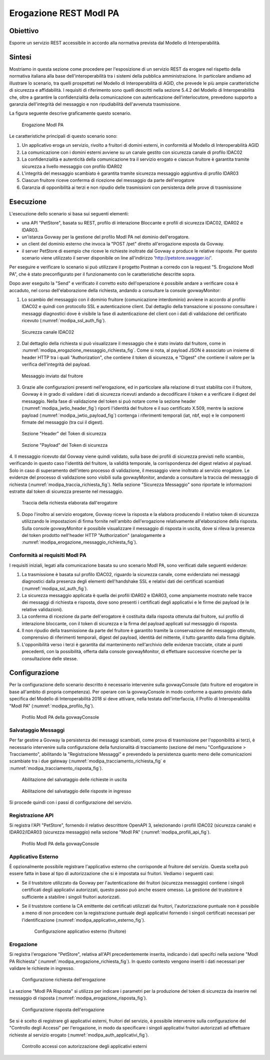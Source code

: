 .. _scenari_erogazione_rest_modipa:

Erogazione REST ModI PA
=======================

Obiettivo
---------
Esporre un servizio REST accessibile in accordo alla normativa prevista dal Modello di Interoperabilità.

Sintesi
-------
Mostriamo in questa sezione come procedere per l'esposizione di un servizio REST da erogare nel rispetto della normativa italiana alla base dell'interoperabilità tra i sistemi della pubblica amministrazione. In particolare andiamo ad illustrare lo scenario, tra quelli prospettati nel Modello di Interoperabilità di AGID, che prevede le più ampie caratteristiche di sicurezza e affidabilità.
I requisiti di riferimento sono quelli descritti nella sezione 5.4.2 del Modello di Interoperabilità che, oltre a garantire la confidenzialità della comunicazione con autenticazione dell'interlocutore, prevedono supporto a garanzia dell'integrità del messaggio e non ripudiabilità dell'avvenuta trasmissione.

La figura seguente descrive graficamente questo scenario.

   .. figure:: ../_figure_scenari/ErogazioneModIPA.png
    :scale: 80%
    :align: center
    :name: erogazione_modipa_fig

    Erogazione ModI PA

Le caratteristiche principali di questo scenario sono:

1. Un applicativo eroga un servizio, rivolto a fruitori di domini esterni, in conformità al Modello di Interoperabilità AGID
2. La comunicazione con i domini esterni avviene su un canale gestito con sicurezza canale di profilo IDAC02
3. La confidenzialità e autenticità della comunicazione tra il servizio erogato e ciascun fruitore è garantita tramite sicurezza a livello messaggio con profilo IDAR02
4. L'integrità del messaggio scambiato è garantita tramite sicurezza messaggio aggiuntiva di profilo IDAR03
5. Ciascun fruitore riceve conferma di ricezione del messaggio da parte dell'erogatore
6. Garanzia di opponibilità ai terzi e non ripudio delle trasmissioni con persistenza delle prove di trasmissione


Esecuzione
----------
L'esecuzione dello scenario si basa sui seguenti elementi:

- una API "PetStore", basata su REST, profilo di interazione Bloccante e profili di sicurezza IDAC02, IDAR02 e IDAR03.
- un'istanza Govway per la gestione del profilo ModI PA nel dominio dell'erogatore.
- un client del dominio esterno che invoca la "POST /pet" diretto all'erogazione esposta da Govway.
- il server PetStore di esempio che riceve le richieste inoltrate dal Govway e produce le relative risposte. Per questo scenario viene utilizzato il server disponibile on line all'indirizzo 'http://petstore.swagger.io/'.

Per eseguire e verificare lo scenario si può utilizzare il progetto Postman a corredo con la request "5. Erogazione ModI PA", che è stato preconfigurato per il funzionamento con le caratteristiche descritte sopra.

Dopo aver eseguito la "Send" e verificato il corretto esito dell'operazione è possibile andare a verificare cosa è accaduto, nel corso dell'elaborazione della richiesta, andando a consultare la console govwayMonitor:

1. Lo scambio del messaggio con il dominio fruitore (comunicazione interdominio) avviene in accordo al profilo IDAC02 e quindi con protocollo SSL e autenticazione client. Dal dettaglio della transazione si possono consultare i messaggi diagnostici dove è visibile la fase di autenticazione del client con i dati di validazione del certificato ricevuto (:numref:`modipa_ssl_auth_fig`).

   .. figure:: ../_figure_scenari/modipa_ssl_auth.png
    :scale: 80%
    :align: center
    :name: modipa_ssl_auth_fig

    Sicurezza canale IDAC02

2. Dal dettaglio della richiesta si può visualizzare il messaggio che è stato inviato dal fruitore, come in :numref:`modipa_erogazione_messaggio_richiesta_fig`. Come si nota, al payload JSON è associato un insieme di header HTTP tra i quali "Authorization", che contiene il token di sicurezza, e "Digest" che contiene il valore per la verifica dell'integrità del payload.

   .. figure:: ../_figure_scenari/modipa_erogazione_messaggio_richiesta.png
    :scale: 80%
    :align: center
    :name: modipa_erogazione_messaggio_richiesta_fig

    Messaggio inviato dal fruitore

3. Grazie alle configurazioni presenti nell'erogazione, ed in particolare alla relazione di trust stabilita con il fruitore, Govway è in grado di validare i dati di sicurezza ricevuti andando a decodificare il token e a verificare il digest del messaggio. Nella fase di validazione del token si può notare come la sezione header (:numref:`modipa_jwtio_header_fig`) riporti l'identità del fruitore e il suo certificato X.509, mentre la sezione payload (:numref:`modipa_jwtio_payload_fig`) contenga i riferimenti temporali (iat, nbf, exp) e le componenti firmate del messaggio (tra cui il digest).

   .. figure:: ../_figure_scenari/modipa_jwtio_header.png
    :scale: 80%
    :align: center
    :name: modipa_jwtio_header_fig

    Sezione "Header" del Token di sicurezza

   .. figure:: ../_figure_scenari/modipa_jwtio_payload.png
    :scale: 80%
    :align: center
    :name: modipa_jwtio_payload_fig

    Sezione "Payload" del Token di sicurezza

4. Il messaggio ricevuto dal Govway viene quindi validato, sulla base dei profili di sicurezza previsti nello scambio, verificando in questo caso l'identità del fruitore, la validità temporale, la corrispondenza del digest relativo al payload. Solo in caso di superamento dell'intero processo di validazione, il messaggio viene inoltrato al servizio erogatore.
Le evidenze del processo di validazione sono visibili sulla govwayMonitor, andando a consultare la traccia del messaggio di richiesta (:numref:`modipa_traccia_richiesta_fig`). Nella sezione "Sicurezza Messaggio" sono riportate le informazioni estratte dal token di sicurezza presente nel messaggio.

   .. figure:: ../_figure_scenari/modipa_traccia_richiesta.png
    :scale: 80%
    :align: center
    :name: modipa_traccia_richiesta_fig

    Traccia della richiesta elaborata dall'erogatore

5. Dopo l'inoltro al servizio erogatore, Govway riceve la risposta e la elabora producendo il relativo token di sicurezza utilizzando le impostazioni di firma fornite nell'ambito dell'erogazione relativamente all'elaborazione della risposta. Sulla console govwayMonitor è possibile visualizzare il messaggio di risposta in uscita, dove si rileva la presenza del token prodotto nell'header HTTP "Authorization" (analogamente a :numref:`modipa_erogazione_messaggio_richiesta_fig`).

.. _modipa_conformita:

Conformità ai requisiti ModI PA
~~~~~~~~~~~~~~~~~~~~~~~~~~~~~~~
I requisiti iniziali, legati alla comunicazione basata su uno scenario ModI PA, sono verificati dalle seguenti evidenze:

1. La trasmissione è basata sul profilo IDAC02, riguardo la sicurezza canale, come evidenziato nei messaggi diagnostici dalla presenza degli elementi dell'handshake SSL e relativi dati dei certificati scambiati (:numref:`modipa_ssl_auth_fig`).

2. La sicurezza messaggio applicata è quella dei profili IDAR02 e IDAR03, come ampiamente mostrato nelle tracce dei messaggi di richiesta e risposta, dove sono presenti i certificati degli applicativi e le firme dei payload (e le relative validazioni).

3. La conferma di ricezione da parte dell'erogatore è costituita dalla risposta ottenuta dal fruitore, sul profilo di interazione bloccante, con il token di sicurezza e la firma del payload applicati sul messaggio di risposta.

4. Il non ripudio della trasmissione da parte del fruitore è garantito tramite la conservazione del messaggio ottenuto, comprensivo di riferimenti temporali, digest del payload, identità del mittente, il tutto garantito dalla firma digitale.

5. L'opponibilità verso i terzi è garantita dal mantenimento nell'archivio delle evidenze tracciate, citate ai punti precedenti, con la possibilità, offerta dalla console govwayMonitor, di effettuare successive ricerche per la consultazione delle stesse.


Configurazione
--------------
Per la configurazione dello scenario descritto è necessario intervenire sulla govwayConsole (lato fruitore ed erogatore in base all'ambito di propria competenza). Per operare con la govwayConsole in modo conforme a quanto previsto dalla specifica del Modello di Interoperabilità 2018 si deve attivare, nella testata dell'interfaccia, il Profilo di Interoperabilità "ModI PA" (:numref:`modipa_profilo_fig`).

   .. figure:: ../_figure_scenari/modipa_profilo.png
    :scale: 80%
    :align: center
    :name: modipa_profilo_fig

    Profilo ModI PA della govwayConsole

.. _modipa_config_tracciamento:


Salvataggio Messaggi
~~~~~~~~~~~~~~~~~~~~
Per far gestire a Govway la persistenza dei messaggi scambiati, come prova di trasmissione per l'opponibilità ai terzi, è necessario intervenire sulla configurazione della funzionalità di tracciamento (sezione del menu "Configurazione > Tracciamento", abilitando la "Registrazione Messaggi" e prevendedo la persistenza quanto meno delle comunicazioni scambiate tra i due gateway (:numref:`modipa_tracciamento_richiesta_fig` e :numref:`modipa_tracciamento_risposta_fig`).

   .. figure:: ../_figure_scenari/modipa_tracciamento_richiesta.png
    :scale: 80%
    :align: center
    :name: modipa_tracciamento_richiesta_fig

    Abilitazione del salvataggio delle richieste in uscita

   .. figure:: ../_figure_scenari/modipa_tracciamento_risposta.png
    :scale: 80%
    :align: center
    :name: modipa_tracciamento_risposta_fig

    Abilitazione del salvataggio delle risposte in ingresso

Si procede quindi con i passi di configurazione del servizio.

.. _modipa_api_profili:

Registrazione API
~~~~~~~~~~~~~~~~~
Si registra l'API "PetStore", fornendo il relativo descrittore OpenAPI 3, selezionando i profili IDAC02 (sicurezza canale) e IDAR02/IDAR03 (sicurezza messaggio) nella sezione "ModI PA" (:numref:`modipa_profili_api_fig`).

   .. figure:: ../_figure_scenari/modipa_profili_api.png
    :scale: 80%
    :align: center
    :name: modipa_profili_api_fig

    Profilo ModI PA della govwayConsole


Applicativo Esterno
~~~~~~~~~~~~~~~~~~~
È opzionalmente possibile registrare l'applicativo esterno che corrisponde al fruitore del servizio. Questa scelta può essere fatta in base al tipo di autorizzazione che si è impostata sui fruitori. Vediamo i seguenti casi:

- Se il truststore utilizzato da Govway per l'autenticazione dei fruitori (sicurezza messaggio) contiene i singoli certificati degli applicativi autorizzati, questo passo può anche essere omesso. La gestione del truststore è sufficiente a stabilire i singoli fruitori autorizzati.
- Se il truststore contiene la CA emittente dei certificati utilizzati dai fruitori, l'autorizzazione puntuale non è possibile a meno di non procedere con la registrazione puntuale degli applicativi fornendo i singoli certificati necessari per l'identificazione (:numref:`modipa_applicativo_esterno_fig`).

   .. figure:: ../_figure_scenari/modipa_applicativo_esterno.png
    :scale: 80%
    :align: center
    :name: modipa_applicativo_esterno_fig

    Configurazione applicativo esterno (fruitore)


Erogazione
~~~~~~~~~~
Si registra l'erogazione "PetStore", relativa all'API precedentemente inserita, indicando i dati specifci nella sezione "ModI PA Richiesta" (:numref:`modipa_erogazione_richiesta_fig`). In questo contesto vengono inseriti i dati necessari per validare le richieste in ingresso.

   .. figure:: ../_figure_scenari/modipa_erogazione_richiesta.png
    :scale: 80%
    :align: center
    :name: modipa_erogazione_richiesta_fig

    Configurazione richiesta dell'erogazione

La sezione "ModI PA Risposta" si utilizza per indicare i parametri per la produzione del token di sicurezza da inserire nel messaggio di risposta (:numref:`modipa_erogazione_risposta_fig`).

   .. figure:: ../_figure_scenari/modipa_erogazione_risposta.png
    :scale: 80%
    :align: center
    :name: modipa_erogazione_risposta_fig

    Configurazione risposta dell'erogazione

Se si è scelto di registrare gli applicativi esterni, fruitori del servizio, è possibile intervenire sulla configurazione del "Controllo degli Accessi" per l'erogazione, in modo da specificare i singoli applicativi fruitori autorizzati ad effettuare richieste al servizio erogato (:numref:`modipa_auth_applicativi_fig`).

   .. figure:: ../_figure_scenari/modipa_auth_applicativi.png
    :scale: 80%
    :align: center
    :name: modipa_auth_applicativi_fig

    Controllo accessi con autorizzazione degli applicativi esterni


